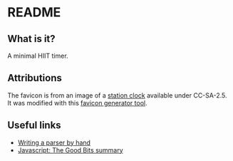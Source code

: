#+STARTUP: showall

* README
** What is it?
   A minimal HIIT timer.
   
** Attributions

   The favicon is from an image of a [[https://commons.wikimedia.org/wiki/File:Bahnsteiguhr.jpg][station clock]] available under CC-SA-2.5. It was modified with this [[https://favicon.io/][favicon generator tool]].

   
** Useful links

   * [[https://jayconrod.com/posts/65/how-to-build-a-parser-by-hand][Writing a parser by hand]]
   * [[https://github.com/dwyl/Javascript-the-Good-Parts-notes#chapter1][Javascript: The Good Bits summary]]
